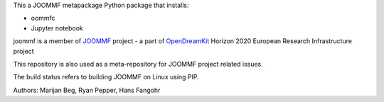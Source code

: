 This a JOOMMF metapackage Python package that installs:

- oommfc

- Jupyter notebook

joommf is a member of JOOMMF_ project - a part of OpenDreamKit_
Horizon 2020 European Research Infrastructure project

This repository is also used as a meta-repository for JOOMMF project
related issues.

The build status refers to building JOOMMF on Linux using PIP.

.. image:: https://travis-ci.org/joommf/joommf.svg?branch=towards-test-function
    :target: https://travis-ci.org/joommf/joommf
    


.. _JOOMMF:
  http://joommf.github.io

.. _OpenDreamKit:
  http://opendreamkit.org/

Authors: Marijan Beg, Ryan Pepper, Hans Fangohr
